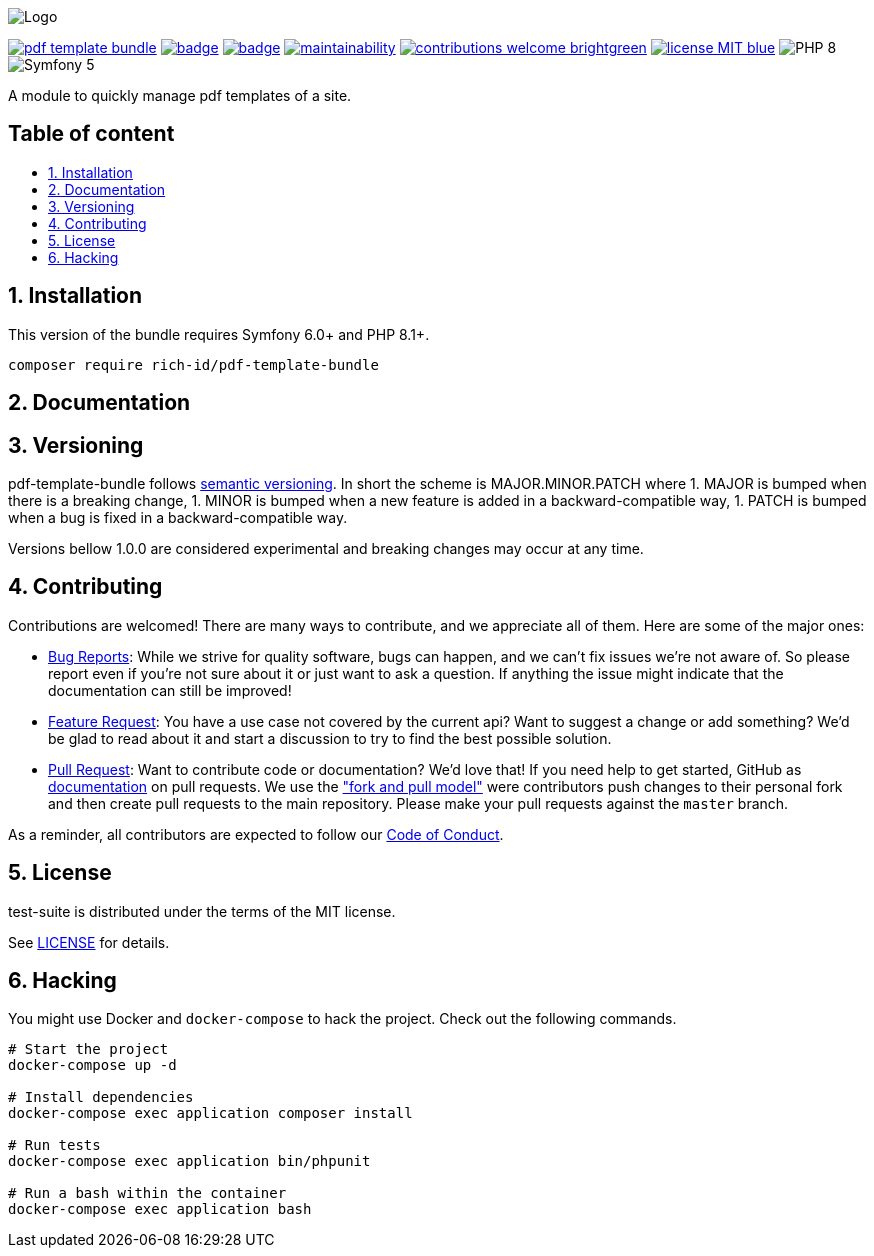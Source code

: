 :toc: macro
:toclevels: 2
:toc-title:
:sectnums:
:sectnumlevels: 2

ifdef::env-github[]
++++
<p align="center">
  <img src="./.github/logo.svg">
</p>
++++
endif::[]

ifndef::env-github[]
image:.github/logo.svg[Logo, align=center]
endif::[]

image:https://img.shields.io/packagist/v/rich-id/pdf-template-bundle[link="https://packagist.org/packages/rich-id/pdf-template-bundle",window="_blank"]
image:https://github.com/rich-id/pdf-template-bundle/workflows/Tests/badge.svg[link="https://github.com/rich-id/pdf-template-bundle/actions",window="_blank"]
image:https://coveralls.io/repos/github/rich-id/pdf-template-bundle/badge.svg?branch=master[link="https://coveralls.io/github/rich-id/pdf-template-bundle?branch=master",window="_blank"]
image:https://api.codeclimate.com/v1/badges/af5513a99208495d8c40/maintainability[link="https://codeclimate.com/github/rich-id/pdf-template-bundle/maintainability",window="_blank"]
image:https://img.shields.io/badge/contributions-welcome-brightgreen.svg?style=flat[link="https://github.com/richcongress/test-suite/issues",window="_blank"]
image:https://img.shields.io/badge/license-MIT-blue.svg[link="LICENSE.md",window="_blank"]
image:https://img.shields.io/badge/PHP-8.0%2B-yellow[]
image:https://img.shields.io/badge/Symfony-5.4%2B-black[]


A module to quickly manage pdf templates of a site.

[discrete]
== Table of content

toc::[]


== Installation

This version of the bundle requires Symfony 6.0+ and PHP 8.1+.

[source,bash]
----
composer require rich-id/pdf-template-bundle
----

== Documentation


== Versioning

pdf-template-bundle follows link:https://semver.org/[semantic versioning^]. In short the scheme is MAJOR.MINOR.PATCH where
1. MAJOR is bumped when there is a breaking change,
1. MINOR is bumped when a new feature is added in a backward-compatible way,
1. PATCH is bumped when a bug is fixed in a backward-compatible way.

Versions bellow 1.0.0 are considered experimental and breaking changes may occur at any time.


== Contributing

Contributions are welcomed! There are many ways to contribute, and we appreciate all of them. Here are some of the major ones:

* link:https://github.com/rich-id/pdf-template-bundle/issues[Bug Reports^]: While we strive for quality software, bugs can happen, and we can't fix issues we're not aware of. So please report even if you're not sure about it or just want to ask a question. If anything the issue might indicate that the documentation can still be improved!
* link:https://github.com/rich-id/pdf-template-bundle/issues[Feature Request^]: You have a use case not covered by the current api? Want to suggest a change or add something? We'd be glad to read about it and start a discussion to try to find the best possible solution.
* link:https://github.com/rich-id/pdf-template-bundle/pulls[Pull Request^]: Want to contribute code or documentation? We'd love that! If you need help to get started, GitHub as link:https://help.github.com/articles/about-pull-requests/[documentation^] on pull requests. We use the link:https://help.github.com/articles/about-collaborative-development-models/["fork and pull model"^] were contributors push changes to their personal fork and then create pull requests to the main repository. Please make your pull requests against the `master` branch.

As a reminder, all contributors are expected to follow our link:CODE_OF_CONDUCT.md[Code of Conduct].


== License

test-suite is distributed under the terms of the MIT license.

See link:./LICENSE[LICENSE] for details.


== Hacking

You might use Docker and `docker-compose` to hack the project. Check out the following commands.

[source,bash]
----
# Start the project
docker-compose up -d

# Install dependencies
docker-compose exec application composer install

# Run tests
docker-compose exec application bin/phpunit

# Run a bash within the container
docker-compose exec application bash
----
